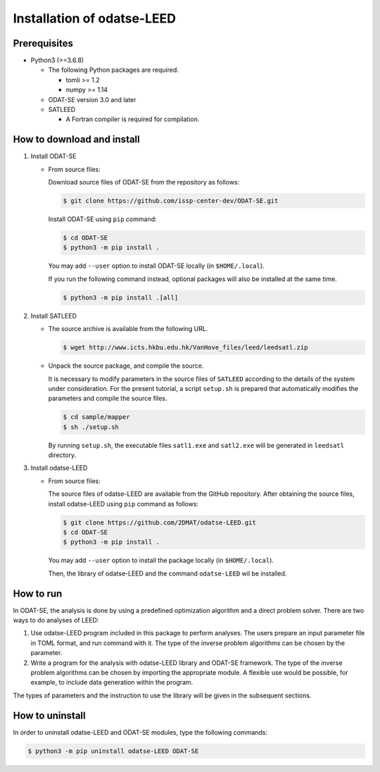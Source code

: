 Installation of odatse-LEED
================================

Prerequisites
~~~~~~~~~~~~~~~~~~~~~~~~~~~~~~~~
- Python3 (>=3.6.8)

  - The following Python packages are required.

    - tomli >= 1.2
    - numpy >= 1.14

  - ODAT-SE version 3.0 and later

  - SATLEED

    - A Fortran compiler is required for compilation.


How to download and install
~~~~~~~~~~~~~~~~~~~~~~~~~~~~~~~~

1. Install ODAT-SE

   - From source files:

     Download source files of ODAT-SE from the repository as follows:

     .. code-block:: bash

	$ git clone https://github.com/issp-center-dev/ODAT-SE.git

     Install ODAT-SE using ``pip`` command:

     .. code-block:: bash

	$ cd ODAT-SE
	$ python3 -m pip install .

     You may add ``--user`` option to install ODAT-SE locally (in ``$HOME/.local``).

     If you run the following command instead, optional packages will also be installed at the same time.

     .. code-block:: bash

	$ python3 -m pip install .[all]

2. Install SATLEED

   - The source archive is available from the following URL.

     .. code-block:: bash

        $ wget http://www.icts.hkbu.edu.hk/VanHove_files/leed/leedsatl.zip

   - Unpack the source package, and compile the source.

     It is necessary to modify parameters in the source files of ``SATLEED`` according to the details of the system under consideration.
     For the present tutorial, a script ``setup.sh`` is prepared that automatically modifies the parameters and compile the source files.

     .. code-block:: bash

	$ cd sample/mapper
	$ sh ./setup.sh

     By running ``setup.sh``, the executable files ``satl1.exe`` and ``satl2.exe`` will be generated in ``leedsatl`` directory.
     
3. Install odatse-LEED

   - From source files:

     The source files of odatse-LEED are available from the GitHub repository. After obtaining the source files, install odatse-LEED using ``pip`` command as follows:

     .. code-block:: bash

	$ git clone https://github.com/2DMAT/odatse-LEED.git
	$ cd ODAT-SE
	$ python3 -m pip install .

     You may add ``--user`` option to install the package locally (in ``$HOME/.local``).

     Then, the library of odatse-LEED and the command ``odatse-LEED`` wil be installed.


How to run
~~~~~~~~~~~~~~~~~~~~~~~~~~~~~~~~
In ODAT-SE, the analysis is done by using a predefined optimization algorithm and a direct problem solver.
There are two ways to do analyses of LEED:

1. Use odatse-LEED program included in this package to perform analyses.
   The users prepare an input parameter file in TOML format, and run command with it.
   The type of the inverse problem algorithms can be chosen by the parameter.

2. Write a program for the analysis with odatse-LEED library and ODAT-SE framework.
   The type of the inverse problem algorithms can be chosen by importing the appropriate module.
   A flexible use would be possible, for example, to include data generation within the program.
   
The types of parameters and the instruction to use the library will be given in the subsequent sections.


How to uninstall
~~~~~~~~~~~~~~~~~~~~~~~~~~~~~~~~
In order to uninstall odatse-LEED and ODAT-SE modules, type the following commands:

.. code-block:: bash

   $ python3 -m pip uninstall odatse-LEED ODAT-SE

